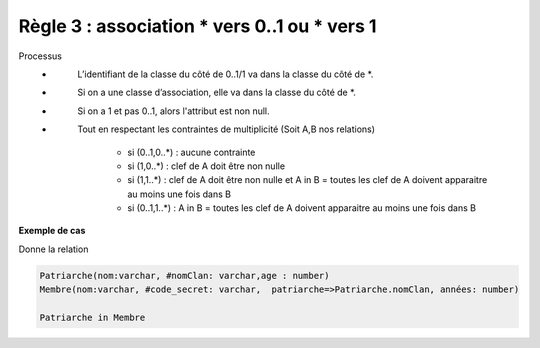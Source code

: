 =============================================================
Règle 3 : association * vers 0..1 ou * vers 1
=============================================================

Processus
	* \
		L’identifiant de la classe du côté de 0..1/1 va dans la classe du côté de \*.
	* \
		Si on a une classe d’association, elle va dans la classe du côté de \*.
	* \
		Si on a 1 et pas 0..1, alors l'attribut est non null.
	* \
		Tout en respectant les contraintes de multiplicité (Soit A,B nos relations)

			* si (0..1,0..*) : aucune contrainte
			* si (1,0..*) : clef de A doit être non nulle
			* si (1,1..*) : clef de A doit être non nulle et A in B = toutes les clef de A doivent apparaitre au moins une fois dans B
			* si (0..1,1..*) : A in B = toutes les clef de A doivent apparaitre au moins une fois dans B

**Exemple de cas**

.. uml::

		@startuml
		class Patriarche {
			 nom : varchar
			 "<u>nomClan" : varchar
			 age : number
		}

		class Membre {
			 nom : varchar
			 "<u>code_secret" : varchar
		}

		Patriarche "0..1" - "1..*" Membre
		(Patriarche, Membre) .. Dirige

		class Dirige {
			années : number
		}
		@enduml

Donne la relation

.. code-block:: none

	Patriarche(nom:varchar, #nomClan: varchar,age : number)
	Membre(nom:varchar, #code_secret: varchar,  patriarche=>Patriarche.nomClan, années: number)

	Patriarche in Membre